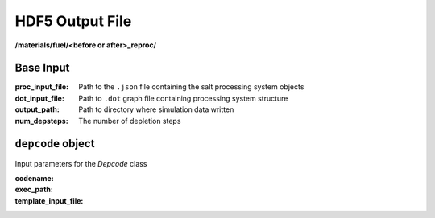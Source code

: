 ================
HDF5 Output File
================

**/materials/fuel/<before or after>_reproc/**

Base Input
----------

:proc_input_file:
  Path to the ``.json`` file containing the salt processing system objects

:dot_input_file:
  Path to ``.dot`` graph file containing processing system structure

:output_path:
  Path to directory where simulation data written  

:num_depsteps:
  The number of depletion steps


``depcode`` object
------------------

Input parameters for the `Depcode` class 

:codename:

:exec_path:

:template_input_file:
 
